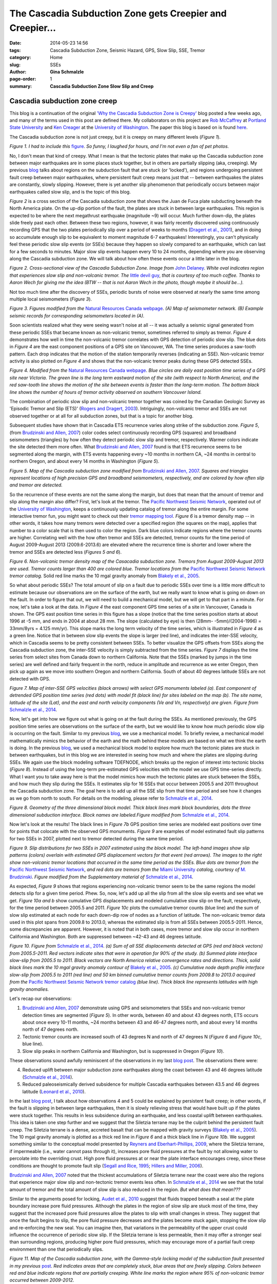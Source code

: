 The Cascadia Subduction Zone gets Creepier and Creepier...
################################################################

:date: 2014-05-23 14:56
:tags: Cascadia Subduction Zone, Seismic Hazard, GPS, Slow Slip, SSE, Tremor
:category: Home
:slug: SSEs
:author: **Gina Schmalzle**
:page-order: 1
:summary: **Cascadia Subduction Zone Slow Slip and Creep**

**Cascadia subduction zone creep**
==============================================================
This blog is a continuation of the original `'Why the Cascadia Subduction Zone is Creepy' <http://geodesygina.com/Cascadia.html>`_ blog posted a few weeks ago, and many of the terms used in this post are defined there. My collaborators on this project are `Rob McCaffrey <http://web.pdx.edu/~pdx07343/>`_ at `Portland State University <http://www.pdx.edu/>`_ and `Ken Creager <http://www.ess.washington.edu/dwp/people/profile.php?name=creager--ken>`_ at the `University of Washington <http://www.washington.edu/>`_. The paper this blog is based on is found `here <http://onlinelibrary.wiley.com/doi/10.1002/2013GC005172/abstract>`_.

The Cascadia subduction zone is not just creepy, but it is creepy on many different levels (*Figure 1*).

.. image:: /images/touch_my_tail.jpg
   :height: 300
   :width: 300
   :scale: 100
   :alt: cat
   :align: center

*Figure 1.  I had to include this* `figure <http://cheezburger.com/1384231168>`_.  *So funny, I laughed for hours, and I'm not even a fan of pet photos.*

No, I don't mean that kind of creepy.  What I mean is that the tectonic plates that make up the Cascadia subduction zone between major earthquakes are in some places stuck together, but in others are partially slipping (aka, creeping). My previous `blog <http://geodesygina.com/Cascadia.html>`_ talks about regions on the subduction fault that are stuck (or 'locked'), and regions undergoing persistent fault creep between major earthquakes, where persistent fault creep means just that -- between earthquakes the plates are constantly, slowly slipping.  However, there is yet another slip phenomenon that periodically occurs between major earthquakes called slow slip, and is the topic of this blog.

*Figure 2* is a cross section of the Cascadia subduction zone that shows the Juan de Fuca plate subducting beneath the North America plate.  On the up-dip portion of the fault, the plates are stuck in between large earthquakes.  This region is expected to be where the next megathrust earthquake (magnitude ~9) will occur.  Much further down-dip, the plates slide freely past each other.  Between these two regions, however, it was fairly recently discovered using continuously recording GPS that the two plates periodically slip over a period of weeks to months (`Dragert et al., 2001 <http://www.sciencemag.org/content/292/5521/1525>`_), and in doing so accumulate enough slip to be equivalent to moment magnitude 6-7 earthquakes!  Interestingly, you can't physically feel these periodic slow slip events (or SSEs) because they happen so slowly compared to an earthquake, which can last for a few seconds to minutes.  Major slow slip events happen every 10 to 24 months, depending where you are observing along the Cascadia subduction zone.  We will talk about how often these events occur a little later in the blog.

.. image:: /images/xsection_w_sse.png
   :height: 500
   :width: 700
   :scale: 100
   :alt: xsection
   :align: center

*Figure 2. Cross-sectional view of the Cascadia Subduction Zone. Image from* `John Delaney <http://ooi.washington.edu/rsn/jrd/>`_. *White oval indicates region that experiences slow slip and non-volcanic tremor.  The* `little devil guy <http://peartreedesigns.blogspot.com/2011/11/devil-wallpapers.html>`_, *that is courtesy of too much coffee. Thanks to Aaron Wech for giving me the idea (BTW -- that is not Aaron Wech in the photo, though maybe it should be...).*

Not too much time after the discovery of SSEs, periodic bursts of noise were observed at nearly the same time among multiple local seismometers (*Figure 3*).

.. image:: /images/seimograph_map.jpg
   :height: 300
   :width: 500
   :scale: 100
   :alt: seismo_map
   :align: center

.. image:: /images/seismo_tremor.jpg
   :height: 300
   :width: 500
   :scale: 100
   :alt: seismo_data
   :align: center

*Figure 3. Figures modified from the* `Natural Resources Canada webpage <http://www.earthquakescanada.nrcan.gc.ca/pprs-pprp/re/ETS-eng.php>`_. *(A) Map of seismometer network. (B) Example seismic records for corresponding seismometers located in (A).*

Soon scientists realized what they were seeing wasn't noise at all -- it was actually a seismic signal generated from these periodic SSEs that became known as non-volcanic tremor, sometimes referred to simply as tremor. *Figure 4* demonstrates how well in time the non-volcanic tremor correlates with GPS detection of periodic slow slip. The blue dots in *Figure 4* are the east component positions of a GPS site on Vancouver, WA.  The time series produces a saw-tooth pattern.  Each drop indicates that the motion of the station temporarily reverses (indicating an SSE).  Non-volcanic tremor activity is also plotted on *Figure 4* and shows that the non-volcanic tremor peaks during these GPS detected SSEs.

.. image:: /images/ETS.jpg
   :height: 300
   :width: 500
   :scale: 100
   :alt: ets
   :align: center

*Figure 4. Modified from the* `Natural Resources Canada webpage <http://www.earthquakescanada.nrcan.gc.ca/pprs-pprp/re/ETS-eng.php>`_. *Blue circles are daily east position time series of a GPS site near Victoria. The  green line is the long term eastward motion of the site (with respect to North America), and the red saw-tooth line shows the motion of the site between events is faster than the long-term motion. The bottom black line shows the number of hours of tremor activity observed on southern Vancouver Island.*

The combination of periodic slow slip and non-volcanic tremor together was coined by the Canadian Geologic Survey as 'Episodic Tremor and Slip (ETS)' (`Rogers and Dragert, 2003 <http://www.pnsn.org/tremor/rogers_ETS.pdf>`_).  Intriguingly, non-volcanic tremor and SSEs are not observed together or at all for all subduction zones, but that is a topic for another blog.

Subsequent studies have shown that in Cascadia ETS recurrence varies along strike of the subduction zone.  *Figure 5*, (from `Brudzinski and Allen, 2007 <http://www.intl-geology.geoscienceworld.org/content/35/10/907.abstract>`_) color codes select continuously recording GPS (squares) and broadband seismometers (triangles) by how often they detect periodic slow slip and tremor, respectively.  Warmer colors indicate the site detected them more often.  What `Brudzinski and Allen, 2007 <http://www.intl-geology.geoscienceworld.org/content/35/10/907.abstract>`_ found is that ETS recurrence seems to be segmented along the margin, with ETS events happening every ~10 months in northern CA, ~24 months in central to northern Oregon, and about every 14 months in Washington (*Figure 5*).

.. image:: /images/Brudzinski_Allen_fig.png
   :height: 500
   :width: 300
   :scale: 100
   :alt: Brudzinski_Allen
   :align: center

*Figure 5. Map of the Cascadia subduction zone modified from* `Brudzinski and Allen, 2007 <http://www.intl-geology.geoscienceworld.org/content/35/10/907.abstract>`_. *Squares and triangles represent locations of high precision GPS and broadband seismometers, respectively, and are colored by how often slip and tremor are detected.*

So the recurrence of these events are not the same along the margin, but does that mean that the amount of tremor and slip along the margin also differ?  First, let's look at the tremor. The `Pacific Northwest Seismic Network <http://www.pnsn.org/>`_, operated out of the `University of Washington <http://www.washington.edu/>`_, keeps a continuously updating catalog of tremor along the entire margin. For some interactive tremor fun, you might want to check out their `tremor mapping tool <http://www.pnsn.org/tremor>`_.  *Figure 6* is a tremor density map -- in other words, it takes how many tremors were detected over a specified region (the squares on the map), applies that number to a color scale that is then used to color the region.   Dark blue colors indicate regions where the tremor counts are higher.  Correlating well with the how often tremor and SSEs are detected, tremor counts for the time period of August 2009-August 2013 (2009.6-2013.6) are elevated where the recurrence time is shorter and lower where the tremor and SSEs are detected less (*Figures 5 and 6*).

.. image:: /images/tremor.png
   :height: 500
   :width: 300
   :scale: 100
   :alt: Brudzinski_Allen
   :align: center

*Figure 6.  Non-volcanic tremor density map of the Casacadia subduction zone.  Tremors from August 2009-August 2013 are used. Tremor counts larger than 400 are colored blue. Tremor locations from the* `Pacific Northwest Seismic Network <http://www.pnsn.org/>`_ *tremor catalog.*  Solid red line marks the 10 mgal gravity anomaly from `Blakely et al., 2005 <http://courses.washington.edu/ess502/BlakelyGeology2005.pdf>`_.

So what about periodic SSEs? The total amount of slip on a fault due to periodic SSEs over time is a little more difficult to estimate because our observations are on the surface of the earth, but we really want to know what is going on down on the fault.  In order to figure that out, we will need to build a mechanical model, but we will get to that part in a minute.  For now, let's take a look at the data.  In *Figure 4* the east component GPS time series of a site in Vancouver, Canada is shown.  The GPS east position time series in this figure has a slope (notice that the time series position starts at about 1996 at -5 mm, and ends in 2004 at about 28 mm.  The slope (calculated by eye) is then (28mm- -5mm)/(2004-1996) = 33mm/8yrs = 4.125 mm/yr).  This slope marks the long term velocity of the time series, which is illustrated in *Figure 4* as a green line.  Notice that in between slow slip events the slope is larger (red line), and indicates the inter-SSE velocity, which in Cascadia seems to be pretty consistent between SSEs. To better visualize the GPS offsets from SSEs along the Cascadia subduction zone, the inter-SSE velocity is simply subtracted from the time series. *Figure 7* displays the time series from select sites from Canada down to northern California.  Note that the SSEs (marked by jumps in the time series) are well defined and fairly frequent in the north, reduce in amplitude and recurrence as we enter Oregon, then pick up again as we move into southern Oregon and northern California.  South of about 40 degrees latitude SSEs are not detected with GPS.

.. image:: /images/time_series.png
   :height: 500
   :width: 700
   :scale: 100
   :alt: deforming_plates
   :align: center

*Figure 7.  Map of inter-SSE GPS velocities (black arrows) with select GPS monuments labeled (a). East component of detrended GPS position time series (red dots) with model fit (black line) for sites labeled on the map (b). The site name, latitude of the site (Lat), and the east and north velocity components (Ve and Vn, respectively) are given.  Figure from* `Schmalzle et al., 2014 <http://onlinelibrary.wiley.com/doi/10.1002/2013GC005172/abstract>`_.

Now, let's get into how we figure out what is going on at the fault during the SSEs.  As mentioned previously, the GPS position time series are observations on the surface of the earth, but we would like to know how much periodic slow slip is occurring on the fault. Similar to my previous `blog <http://geodesygina.com/Cascadia.html>`_, we use a mechanical model.  To briefly review, a mechanical model mathematically mimics the behavior of the earth and the math behind these models are based on what we think the earth is doing.  In the previous `blog <http://geodesygina.com/Cascadia.html>`_,  we used a mechanical block model to explore how much the tectonic plates are stuck in between earthquakes, but in this blog we are interested in seeing how much and where the plates are slipping during SSEs. We again use the block modeling software TDEFNODE, which breaks up the region of interest into tectonic blocks (*Figure 8*).  Instead of using the long-term pre-estimated GPS velocities with the model we use GPS time-series directly.  What I want you to take away here is that the model mimics how much the tectonic plates are stuck between the SSEs, and how much they slip during the SSEs. It estimates slip for 16 SSEs that occur between 2005.5 and 2011 throughout the Cascadia subduction zone. The goal here is to add up all the SSE slip from that time period and see how it changes as we go from north to south. For details on the modeling, please refer to `Schmalzle et al., 2014 <http://onlinelibrary.wiley.com/doi/10.1002/2013GC005172/abstract>`_.

.. image:: /images/block_model.png
   :height: 500
   :width: 300
   :scale: 100
   :alt: deforming_plates
   :align: center

*Figure 8.  Geometry of the three dimensional block model.  Thick black lines mark block boundaries, dots the three dimensional subduction interface. Block names are labeled.Figure modified from* `Schmalzle et al., 2014 <http://onlinelibrary.wiley.com/doi/10.1002/2013GC005172/abstract>`_.

Now let's look at the results! The black lines in *Figure 7b* GPS position time series are modeled east positions over time for points that colocate with the observed GPS monuments. *Figure 9* are examples of model estimated fault slip patterns for two SSEs in 2007, plotted next to tremor detected during the same time period.

.. image:: /images/ets_examples.png
   :height: 900
   :width: 700
   :scale: 100
   :alt: deforming_plates
   :align: center

*Figure 9. Slip distributions for two SSEs in 2007 estimated using the block model.  The left-hand images show  slip patterns (colors) overlain with estimated GPS displacement vectors for that event (red arrows).  The images to the right show non-volcanic tremor locations that occurred in the same time period as the SSEs.  Blue dots are tremor from the* `Pacific Northwest Seismic Network <http://www.pnsn.org/>`_, *and red dots are tremors from the* `Miami University <http://miamioh.edu/>`_ *catalog, courtesy of* `M. Brudzinski <http://www.units.miamioh.edu/geology/people/brudzinski.html>`_.  *Figure modified from the Supplementary material of* `Schmalzle et al., 2014 <http://onlinelibrary.wiley.com/doi/10.1002/2013GC005172/abstract>`_.

As expected, *Figure 9* shows that regions experiencing non-volcanic tremor seem to be the same regions the model detects slip for a given time period. Phew.  So, now, let's add up all the slip from all the slow slip events and see what we get. *Figure 10a and b* show cumulative GPS displacements and modeled cumulative slow slip on the fault, respectively, for the time period between 2005.5 and 2011.  *Figure 10c* plots the cumulative tremor counts (blue line) and the sum of slow slip estimated at each node for each down-dip row of nodes as a function of latitude.  The non-volcanic tremor data used in this plot spans from 2009.8 to 2013.0, whereas the estimated slip is from all SSEs between 2005.5-2011.  Hence, some discrepancies are apparent.  However, it is noted that in both cases, more tremor and slow slip occur in northern California and Washington.  Both are suppressed between ~42-43 and 46 degrees latitude.

.. image:: /images/cumulative_SSEs.png
   :height: 500
   :width: 750
   :scale: 100
   :alt: deforming_plates
   :align: center

*Figure 10. Figure from* `Schmalzle et al., 2014 <http://onlinelibrary.wiley.com/doi/10.1002/2013GC005172/abstract>`_.  *(a) Sum of all SSE displacements detected at GPS (red and black vectors) from 2005.5-2011.  Red vectors indicate sites that were in operation for 90% of the study. (b) Summed plate interface slow-slip from 2005.5 to 2011. Black vectors are North America relative convergence rates and directions. Thick, solid black lines mark the 10 mgal gravity anomaly contour of* `Blakely et al., 2005 <http://courses.washington.edu/ess502/BlakelyGeology2005.pdf>`_. *(c) Cumulative node depth profile interface slow-slip from 2005.5 to 2011 (red line) and 50 km binned cumulative tremor counts from 2009.8 to 2013.0 acquired from the* `Pacific Northwest Seismic Network tremor catalog <http://www.pnsn.org/>`_ *(blue line). Thick black line represents latitudes with high gravity anomalies.*


Let's recap our observations:

1. `Brudzinski and Allen, 2007 <http://www.intl-geology.geoscienceworld.org/content/35/10/907.abstract>`_ demonstrate using GPS and seismometers that SSEs and non-volcanic tremor detection times are segmented (*Figure 5*). In other words, between 40 and about 43 degrees north, ETS occurs about once every 10-11 months, ~24 months between 43 and 46-47 degrees north, and about every 14 months north of 47 degrees north.

2.  Tectonic tremor counts are increased south of 43 degrees N and north of 47 degrees N (*Figure 6* and *Figure 10c*, blue line).

3.  Slow slip peaks in northern California and Washington, but is suppressed in Oregon (*Figure 10*).

These observations sound awfully reminiscent of the observations in my last `blog post <http://geodesygina.com/Cascadia.html>`_.  The observations there were:

4. Reduced uplift between major subduction zone earthquakes along the coast between 43 and 46 degrees latitude (`Schmalzle et al., 2014 <http://onlinelibrary.wiley.com/doi/10.1002/2013GC005172/abstract>`_).

5. Reduced paleoseismically derived subsidence for multiple Cascadia earthquakes between 43.5 and 46 degrees latitude (`Leonard et al., 2010 <http://bulletin.geoscienceworld.org/content/122/11-12/2079.abstract>`_).

In the last `blog post <http://geodesygina.com/Cascadia.html>`_, I talk about how observations 4 and 5 could be explained by persistent fault creep; in other words, if the fault is slipping in between large earthquakes, then it is slowly relieving stress that would have built up if the plates were stuck together. This results in less subsidence during an earthquake, and less coastal uplift between earthquakes. This idea is taken one step further and we suggest that the Siletzia terrane may be the culprit behind the persistent fault creep. The Siletzia terrane is a dense, accreted basalt that can be mapped with gravity surveys (`Blakely et al., 2005 <http://courses.washington.edu/ess502/BlakelyGeology2005.pdf>`_).  The 10 mgal gravity anomaly is plotted as a thick red line in *Figure 6* and a thick black line in *Figure 10b*. We suggest something similar to the conceptual model presented by `Reyners and Eberhart-Phillips, 2009 <http://www.sciencedirect.com/science/article/pii/S0012821X09001836>`_, where the Siletzia terrane, if impermeable (i.e., water cannot pass through it), increases pore fluid pressures at the fault by not allowing water to percolate into the overriding crust. High pore fluid pressures at or near the plate interface encourages creep, since these conditions are thought to promote fault slip (`Segall and Rice, 1995 <http://onlinelibrary.wiley.com/doi/10.1029/95JB02403/abstract>`_; `Hillers and Miller, 2006 <http://onlinelibrary.wiley.com/doi/10.1029/2005JB003872/abstract>`_).

`Brudzinski and Allen, 2007 <http://www.intl-geology.geoscienceworld.org/content/35/10/907.abstract>`_ noted that the thickest accumulations of Siletzia terrane near the coast were also the regions that experience major  slow slip and non-tectonic tremor events less often.  In `Schmalzle et al., 2014 <http://onlinelibrary.wiley.com/doi/10.1002/2013GC005172/abstract>`_ we see that the total amount of tremor and the total amount of slow slip is also reduced in the region.  *But what does that mean???*

Similar to the arguments posed for locking, `Audet et al., 2010 <http://seismo.berkeley.edu/~paudet/Downloads_files/AudetJGR-2010.pdf>`_ suggest that fluids trapped beneath a seal at the plate boundary increase pore fluid pressures.  Although the plates in the region of slow slip are stuck most of the time, they suggest that the increased pore fluid pressures allow the plates to slip with small changes in stress. They suggest that once the fault begins to slip, the pore fluid pressure decreases and the plates become stuck again, stopping the slow slip and re-enforcing the new seal.  You can imagine then, that variations in the permeability of the upper crust could influence the occurrence of periodic slow slip.  If the Siletzia terrane is less permeable, then it may offer a stronger seal than surrounding regions, producing higher pore fluid pressures, which may encourage more of a partial fault creep environment than one that periodically slips.


.. image:: /images/locking_tremor.png
   :height: 500
   :width: 300
   :scale: 100
   :alt: deforming_plates
   :align: center

*Figure 11. Map of the Cascadia subduction zone, with the Gamma-style locking model of the subduction fault presented in my previous* `post <http://geodesygina.com/Cascadia.html>`_.  *Red indicates areas that are completely stuck, blue areas that are freely slipping.  Colors between red and blue indicate regions that are partially creeping.  White line marks the region where 95% of non-volcanic tremor occurred between 2009-2012.*


*Figure 11* is a map that contains the results from the Gamma-style locking model described in my previous `post <http://geodesygina.com/Cascadia.html>`_, where red represents areas that are estimated to be completely stuck, and blue represents areas that are freely slipping.  The colors in between represent regions that are partially creeping. Also plotted is an outline of where 95% of the tremor occurred between 2009 and 2012.  Together, it shows that partial fault creep is up-dip of the tremor.  The conundrum here is: *if persistent partial fault creep is occurring up-dip of the zone of tremor and slow slip, then wouldn't this increase the stress on the region of tremor and periodic slow slip and foster more slow slip events?*  If so, then why do we see the opposite -- we see less tremor and slow slip where we have more persistent fault creep!  We suggest that the partial fault creep must extend into the zone of non-volcanic tremor and slow slip.  Both the locking and the periodic slow slip are thought to be promoted by high pore fluid pressures.  So, as fluid pressure increases due to a better seal (maybe the Siletzia?), perhaps persistent partial fault creep is the dominant mode of slip. If correct, then it is possible that the make up of the over-riding crust may determine if the fault slips as ETS or persistent fault creep (`Peng and Gomberg, 2010 <http://www.nature.com/ngeo/journal/v3/n9/abs/ngeo940.html>`_).


For a deeper discussion of the observations and hypotheses presented in this blog, please read `Schmalzle et al., 2014 <http://onlinelibrary.wiley.com/doi/10.1002/2013GC005172/abstract>`_.

Thanks for reading and keep in touch!  Contents of this blogsite are updated at http://geodesygina.com/.  See other contact information below.

Acknowledgments:
This work was funded by the National Science Foundation (NSF) Postdoctoral Fellowship Program, award 0847985 (Schmalzle), NSF award EAR-1062251 (McCaffrey), and USGS National Earthquake Hazards Reduction Program, Award G12AP20033 (Schmalzle and Creager).  Some of the figures I made myself using General Mapping Tools (GMT), but some figures I took from random places on the web.  For any of those images I say where the figure was taken.  Many thanks to Reed Burgette and an anonymous reviewer for their thoughtful comments and suggestions that greatly improved this research. Thanks to Mike Brudzinski and Aaron Wech for providing their tremor catalogs. Thanks to Rick Blakeley for providing gravity data. Thanks to PBO and PANGA for providing access to GPS data products. Craig H. Faunce, Bruce Nelson, Steve Malone, Justin Sweet, David Schmidt, Aaron Wech, Tom Pratt, Brian Atwater, Sarah Minson, Lorraine Wolf, and Aimee Schmalzle provided useful comments and insight. Thanks to PBO and PANGA for providing access to GPS data products.
